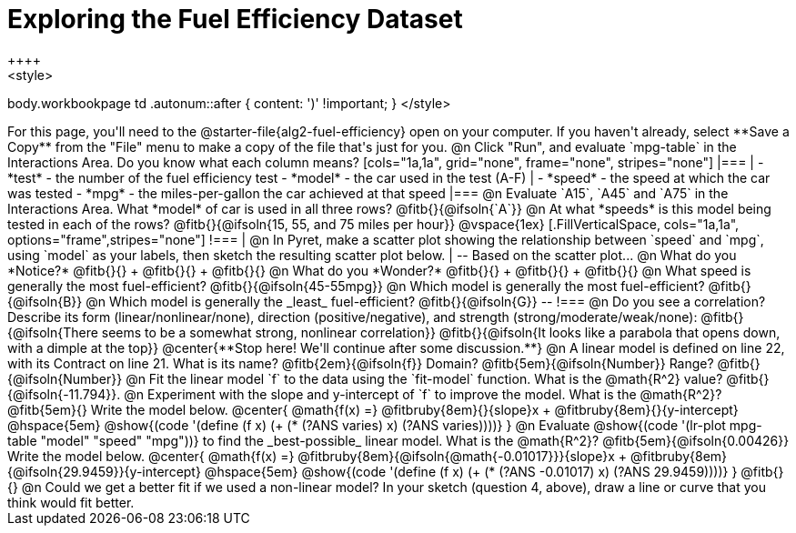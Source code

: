 = Exploring the Fuel Efficiency Dataset
++++
<style>
body.workbookpage td .autonum::after { content: ')' !important; }
</style>
++++
For this page, you'll need to the  @starter-file{alg2-fuel-efficiency} open on your computer. If you haven't already, select **Save a Copy** from the "File" menu to make a copy of the file that's just for you.

@n Click "Run", and evaluate `mpg-table` in the Interactions Area. Do you know what each column means?

[cols="1a,1a", grid="none", frame="none", stripes="none"]
|===
|
- *test* - the number of the fuel efficiency test
- *model* - the car used in the test (A-F)
|
- *speed* - the speed at which the car was tested
- *mpg* - the miles-per-gallon the car achieved at that speed
|===

@n Evaluate `A15`, `A45` and `A75` in the Interactions Area. What *model* of car is used in all three rows? @fitb{}{@ifsoln{`A`}}

@n At what *speeds* is this model being tested in each of the rows? @fitb{}{@ifsoln{15, 55, and 75 miles per hour}}

@vspace{1ex}

[.FillVerticalSpace, cols="1a,1a", options="frame",stripes="none"]
!===
| @n In Pyret, make a scatter plot showing the relationship between `speed` and `mpg`, using `model` as your labels, then sketch the resulting scatter plot below.
|
--
Based on the scatter plot...

@n What do you *Notice?* @fitb{}{} +
@fitb{}{} +
@fitb{}{}

@n What do you *Wonder?* @fitb{}{} +
@fitb{}{} +
@fitb{}{}

@n What speed is generally the most fuel-efficient? @fitb{}{@ifsoln{45-55mpg}}

@n Which model is generally the most fuel-efficient? @fitb{}{@ifsoln{B}}

@n Which model is generally the _least_ fuel-efficient? @fitb{}{@ifsoln{G}}
--
!===

@n Do you see a correlation? Describe its form (linear/nonlinear/none), direction (positive/negative), and strength (strong/moderate/weak/none):

@fitb{}{@ifsoln{There seems to be a somewhat strong, nonlinear correlation}}

@fitb{}{@ifsoln{It looks like a parabola that opens down, with a dimple at the top}}

@center{**Stop here! We'll continue after some discussion.**}

@n A linear model is defined on line 22, with its Contract on line 21. What is its name? @fitb{2em}{@ifsoln{f}} Domain? @fitb{5em}{@ifsoln{Number}} Range? @fitb{}{@ifsoln{Number}}

@n Fit the linear model `f` to the data using the `fit-model` function. What is the @math{R^2} value? @fitb{}{@ifsoln{-11.794}}.


@n Experiment with the slope and y-intercept of `f` to improve the model. What is the @math{R^2}? @fitb{5em}{} Write the model below.

@center{
 @math{f(x) =} @fitbruby{8em}{}{slope}x + @fitbruby{8em}{}{y-intercept} @hspace{5em} @show{(code '(define (f x) (+ (* (?ANS varies) x) (?ANS varies))))}
}

@n Evaluate @show{(code '(lr-plot mpg-table "model" "speed" "mpg"))} to find the _best-possible_ linear model. What is the @math{R^2}? @fitb{5em}{@ifsoln{0.00426}}  Write the model below.

@center{
 @math{f(x) =} @fitbruby{8em}{@ifsoln{@math{-0.01017}}}{slope}x + @fitbruby{8em}{@ifsoln{29.9459}}{y-intercept} @hspace{5em} @show{(code '(define (f x) (+ (* (?ANS -0.01017) x) (?ANS 29.9459))))}
}

@fitb{}{}

@n Could we get a better fit if we used a non-linear model? In your sketch (question 4, above), draw a line or curve that you think would fit better.

